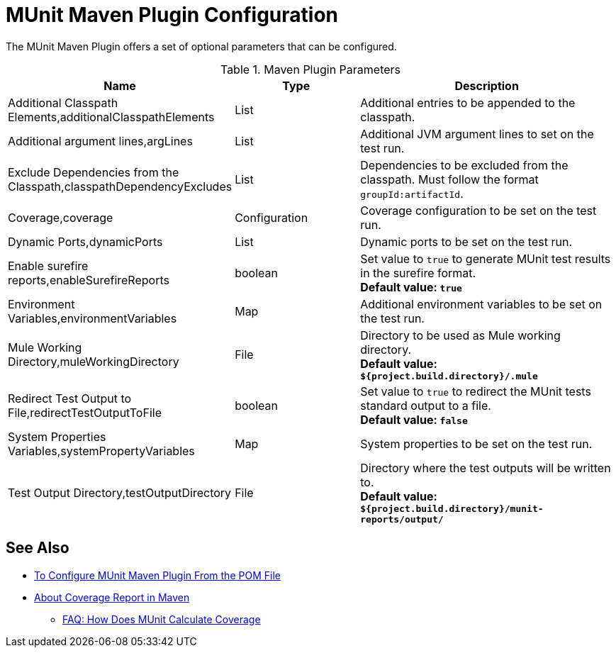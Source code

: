 = MUnit Maven Plugin Configuration

The MUnit Maven Plugin offers a set of optional parameters that can be configured.

.Maven Plugin Parameters
[%header,cols="3,^2,4"]
|===
|Name    |Type | Description
|Additional Classpath Elements,additionalClasspathElements       |List  |Additional entries to be appended to the classpath.
|Additional argument lines,argLines       |List  |Additional JVM argument lines to set on the test run.
|Exclude Dependencies from the Classpath,classpathDependencyExcludes       |List  |Dependencies to be excluded from the classpath. Must follow the format `groupId:artifactId`.
|Coverage,coverage     | Configuration | Coverage configuration to be set on the test run.
|Dynamic Ports,dynamicPorts       |List  |Dynamic ports to be set on the test run.
|Enable surefire reports,enableSurefireReports       |boolean  |Set value to `true` to generate MUnit test results in the surefire format. +
*Default value: `true`*
|Environment Variables,environmentVariables       |Map  |Additional environment variables to be set on the test run.
|Mule Working Directory,muleWorkingDirectory      |File  |Directory to be used as Mule working directory. +
*Default value: `${project.build.directory}/.mule`*
|Redirect Test Output to File,redirectTestOutputToFile      |boolean  |Set value to `true` to redirect the MUnit tests standard output to a file. +
*Default value: `false`*
|System Properties Variables,systemPropertyVariables       |Map  |System properties to be set on the test run.
|Test Output Directory,testOutputDirectory       |File  |Directory where the test outputs will be written to. +
*Default value: `${project.build.directory}/munit-reports/output/`*
|===

== See Also

* link:/munit/v/2.0/to-configure-munit-maven-plugin-maven[To Configure MUnit Maven Plugin From the POM File]
* link:/munit/v/2.0/coverage-maven-concept[About Coverage Report in Maven]
** link:/munit/v/2.0/faq-how-munit-coverage[FAQ: How Does MUnit Calculate Coverage]
